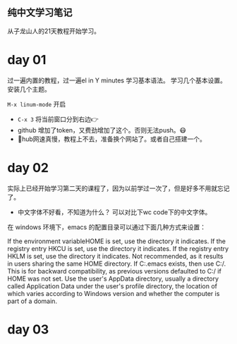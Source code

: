** 纯中文学习笔记
从子龙山人的21天教程开始学习。
* day 01
过一遍内置的教程，过一遍el in Y minutes 学习基本语法。 
学习几个基本设置。 安装几个主题。

=M-x linum-mode= 开启

- =C-x 3= 将当前窗口分到右边👉
- github 增加了token，又费劲增加了这个。否则无法push。😷
- 🤮hub网速真慢，教程上不去，准备换个网站了。或者自己搭建一个。




* day 02
实际上已经开始学习第二天的课程了，因为以前学过一次了，但是好多不用就忘记了。
- 中文字体不好看，不知道为什么？ 可以对比下wc code下的中文字体。
  
在 windows 环境下，emacs 的配置目录可以通过下面几种方式来设置：

If the environment variableHOME is set, use the directory it indicates.
If the registry entry HKCU\SOFTWARE\GNU\Emacs\HOME is set, use the directory it indicates.
If the registry entry HKLM\SOFTWARE\GNU\Emacs\HOME is set, use the directory it indicates. Not recommended, as it results in users sharing the same HOME directory.
If C:.emacs exists, then use C:/. This is for backward compatibility, as previous versions defaulted to C:/ if HOME was not set.
Use the user's AppData directory, usually a directory called Application Data under the user's profile directory, the location of which varies according to Windows version and whether the computer is part of a domain.

* day 03
